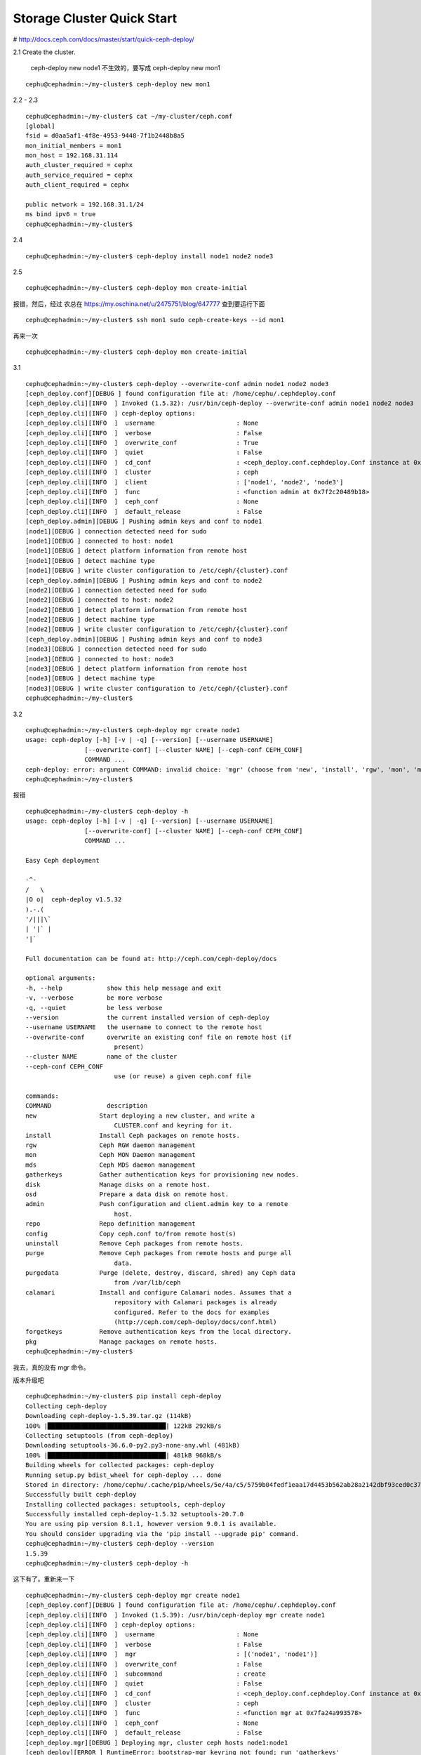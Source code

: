 
=================================
Storage Cluster Quick Start
=================================

# http://docs.ceph.com/docs/master/start/quick-ceph-deploy/

2.1 Create the cluster.

        ceph-deploy new node1 不生效的，要写成 ceph-deploy new mon1

::

        cephu@cephadmin:~/my-cluster$ ceph-deploy new mon1

2.2 - 2.3

::

        cephu@cephadmin:~/my-cluster$ cat ~/my-cluster/ceph.conf
        [global]
        fsid = d0aa5af1-4f8e-4953-9448-7f1b2448b8a5
        mon_initial_members = mon1
        mon_host = 192.168.31.114
        auth_cluster_required = cephx
        auth_service_required = cephx
        auth_client_required = cephx

        public network = 192.168.31.1/24
        ms bind ipv6 = true
        cephu@cephadmin:~/my-cluster$

2.4 

::

        cephu@cephadmin:~/my-cluster$ ceph-deploy install node1 node2 node3

2.5 

::

        cephu@cephadmin:~/my-cluster$ ceph-deploy mon create-initial

报错，然后，经过 农总在 https://my.oschina.net/u/2475751/blog/647777 查到要运行下面

::

        cephu@cephadmin:~/my-cluster$ ssh mon1 sudo ceph-create-keys --id mon1

再来一次

::

        cephu@cephadmin:~/my-cluster$ ceph-deploy mon create-initial

3.1 

::

        cephu@cephadmin:~/my-cluster$ ceph-deploy --overwrite-conf admin node1 node2 node3
        [ceph_deploy.conf][DEBUG ] found configuration file at: /home/cephu/.cephdeploy.conf
        [ceph_deploy.cli][INFO  ] Invoked (1.5.32): /usr/bin/ceph-deploy --overwrite-conf admin node1 node2 node3
        [ceph_deploy.cli][INFO  ] ceph-deploy options:
        [ceph_deploy.cli][INFO  ]  username                      : None
        [ceph_deploy.cli][INFO  ]  verbose                       : False
        [ceph_deploy.cli][INFO  ]  overwrite_conf                : True
        [ceph_deploy.cli][INFO  ]  quiet                         : False
        [ceph_deploy.cli][INFO  ]  cd_conf                       : <ceph_deploy.conf.cephdeploy.Conf instance at 0x7f2c1fbe2440>
        [ceph_deploy.cli][INFO  ]  cluster                       : ceph
        [ceph_deploy.cli][INFO  ]  client                        : ['node1', 'node2', 'node3']
        [ceph_deploy.cli][INFO  ]  func                          : <function admin at 0x7f2c20489b18>
        [ceph_deploy.cli][INFO  ]  ceph_conf                     : None
        [ceph_deploy.cli][INFO  ]  default_release               : False
        [ceph_deploy.admin][DEBUG ] Pushing admin keys and conf to node1
        [node1][DEBUG ] connection detected need for sudo
        [node1][DEBUG ] connected to host: node1
        [node1][DEBUG ] detect platform information from remote host
        [node1][DEBUG ] detect machine type
        [node1][DEBUG ] write cluster configuration to /etc/ceph/{cluster}.conf
        [ceph_deploy.admin][DEBUG ] Pushing admin keys and conf to node2
        [node2][DEBUG ] connection detected need for sudo
        [node2][DEBUG ] connected to host: node2
        [node2][DEBUG ] detect platform information from remote host
        [node2][DEBUG ] detect machine type
        [node2][DEBUG ] write cluster configuration to /etc/ceph/{cluster}.conf
        [ceph_deploy.admin][DEBUG ] Pushing admin keys and conf to node3
        [node3][DEBUG ] connection detected need for sudo
        [node3][DEBUG ] connected to host: node3
        [node3][DEBUG ] detect platform information from remote host
        [node3][DEBUG ] detect machine type
        [node3][DEBUG ] write cluster configuration to /etc/ceph/{cluster}.conf
        cephu@cephadmin:~/my-cluster$ 

3.2

::

        cephu@cephadmin:~/my-cluster$ ceph-deploy mgr create node1
        usage: ceph-deploy [-h] [-v | -q] [--version] [--username USERNAME]
                        [--overwrite-conf] [--cluster NAME] [--ceph-conf CEPH_CONF]
                        COMMAND ...
        ceph-deploy: error: argument COMMAND: invalid choice: 'mgr' (choose from 'new', 'install', 'rgw', 'mon', 'mds', '                                                                                                                         gatherkeys', 'disk', 'osd', 'admin', 'repo', 'config', 'uninstall', 'purge', 'purgedata', 'calamari', 'forgetkeys                                                                                                                         ', 'pkg')
        cephu@cephadmin:~/my-cluster$ 

报错

::

        cephu@cephadmin:~/my-cluster$ ceph-deploy -h
        usage: ceph-deploy [-h] [-v | -q] [--version] [--username USERNAME]
                        [--overwrite-conf] [--cluster NAME] [--ceph-conf CEPH_CONF]
                        COMMAND ...

        Easy Ceph deployment

        -^-
        /   \
        |O o|  ceph-deploy v1.5.32
        ).-.(
        '/|||\`
        | '|` |
        '|`

        Full documentation can be found at: http://ceph.com/ceph-deploy/docs

        optional arguments:
        -h, --help            show this help message and exit
        -v, --verbose         be more verbose
        -q, --quiet           be less verbose
        --version             the current installed version of ceph-deploy
        --username USERNAME   the username to connect to the remote host
        --overwrite-conf      overwrite an existing conf file on remote host (if
                                present)
        --cluster NAME        name of the cluster
        --ceph-conf CEPH_CONF
                                use (or reuse) a given ceph.conf file

        commands:
        COMMAND               description
        new                 Start deploying a new cluster, and write a
                                CLUSTER.conf and keyring for it.
        install             Install Ceph packages on remote hosts.
        rgw                 Ceph RGW daemon management
        mon                 Ceph MON Daemon management
        mds                 Ceph MDS daemon management
        gatherkeys          Gather authentication keys for provisioning new nodes.
        disk                Manage disks on a remote host.
        osd                 Prepare a data disk on remote host.
        admin               Push configuration and client.admin key to a remote
                                host.
        repo                Repo definition management
        config              Copy ceph.conf to/from remote host(s)
        uninstall           Remove Ceph packages from remote hosts.
        purge               Remove Ceph packages from remote hosts and purge all
                                data.
        purgedata           Purge (delete, destroy, discard, shred) any Ceph data
                                from /var/lib/ceph
        calamari            Install and configure Calamari nodes. Assumes that a
                                repository with Calamari packages is already
                                configured. Refer to the docs for examples
                                (http://ceph.com/ceph-deploy/docs/conf.html)
        forgetkeys          Remove authentication keys from the local directory.
        pkg                 Manage packages on remote hosts.
        cephu@cephadmin:~/my-cluster$ 

我去，真的没有 mgr 命令。

版本升级吧

::

        cephu@cephadmin:~/my-cluster$ pip install ceph-deploy
        Collecting ceph-deploy
        Downloading ceph-deploy-1.5.39.tar.gz (114kB)
        100% |████████████████████████████████| 122kB 292kB/s
        Collecting setuptools (from ceph-deploy)
        Downloading setuptools-36.6.0-py2.py3-none-any.whl (481kB)
        100% |████████████████████████████████| 481kB 968kB/s
        Building wheels for collected packages: ceph-deploy
        Running setup.py bdist_wheel for ceph-deploy ... done
        Stored in directory: /home/cephu/.cache/pip/wheels/5e/4a/c5/5759b04fedf1eaa17d4453b562ab28a2142dbf93ced0c37e5d
        Successfully built ceph-deploy
        Installing collected packages: setuptools, ceph-deploy
        Successfully installed ceph-deploy-1.5.32 setuptools-20.7.0
        You are using pip version 8.1.1, however version 9.0.1 is available.
        You should consider upgrading via the 'pip install --upgrade pip' command.
        cephu@cephadmin:~/my-cluster$ ceph-deploy --version
        1.5.39
        cephu@cephadmin:~/my-cluster$ ceph-deploy -h

这下有了。重新来一下

::

        cephu@cephadmin:~/my-cluster$ ceph-deploy mgr create node1
        [ceph_deploy.conf][DEBUG ] found configuration file at: /home/cephu/.cephdeploy.conf
        [ceph_deploy.cli][INFO  ] Invoked (1.5.39): /usr/bin/ceph-deploy mgr create node1
        [ceph_deploy.cli][INFO  ] ceph-deploy options:
        [ceph_deploy.cli][INFO  ]  username                      : None
        [ceph_deploy.cli][INFO  ]  verbose                       : False
        [ceph_deploy.cli][INFO  ]  mgr                           : [('node1', 'node1')]
        [ceph_deploy.cli][INFO  ]  overwrite_conf                : False
        [ceph_deploy.cli][INFO  ]  subcommand                    : create
        [ceph_deploy.cli][INFO  ]  quiet                         : False
        [ceph_deploy.cli][INFO  ]  cd_conf                       : <ceph_deploy.conf.cephdeploy.Conf instance at 0x7fa24a321ab8>
        [ceph_deploy.cli][INFO  ]  cluster                       : ceph
        [ceph_deploy.cli][INFO  ]  func                          : <function mgr at 0x7fa24a993578>
        [ceph_deploy.cli][INFO  ]  ceph_conf                     : None
        [ceph_deploy.cli][INFO  ]  default_release               : False
        [ceph_deploy.mgr][DEBUG ] Deploying mgr, cluster ceph hosts node1:node1
        [ceph_deploy][ERROR ] RuntimeError: bootstrap-mgr keyring not found; run 'gatherkeys'

哇，又来错误。 

提示了 run 'gatherkeys' 。

::

        cephu@cephadmin:~/my-cluster$ ceph-deploy gatherkeys mon1
        [ceph_deploy.conf][DEBUG ] found configuration file at: /home/cephu/.cephdeploy.conf
        [ceph_deploy.cli][INFO  ] Invoked (1.5.39): /usr/bin/ceph-deploy gatherkeys mon1
        [ceph_deploy.cli][INFO  ] ceph-deploy options:
        [ceph_deploy.cli][INFO  ]  username                      : None
        [ceph_deploy.cli][INFO  ]  verbose                       : False
        [ceph_deploy.cli][INFO  ]  overwrite_conf                : False
        [ceph_deploy.cli][INFO  ]  quiet                         : False
        [ceph_deploy.cli][INFO  ]  cd_conf                       : <ceph_deploy.conf.cephdeploy.Conf instance at 0x7fbfda5f8a70>
        [ceph_deploy.cli][INFO  ]  cluster                       : ceph
        [ceph_deploy.cli][INFO  ]  mon                           : ['mon1']
        [ceph_deploy.cli][INFO  ]  func                          : <function gatherkeys at 0x7fbfda8570c8>
        [ceph_deploy.cli][INFO  ]  ceph_conf                     : None
        [ceph_deploy.cli][INFO  ]  default_release               : False
        [ceph_deploy.gatherkeys][INFO  ] Storing keys in temp directory /tmp/tmpZ8THzr
        [mon1][DEBUG ] connection detected need for sudo
        [mon1][DEBUG ] connected to host: mon1
        [mon1][DEBUG ] detect platform information from remote host
        [mon1][DEBUG ] detect machine type
        [mon1][DEBUG ] get remote short hostname
        [mon1][DEBUG ] fetch remote file
        [mon1][INFO  ] Running command: sudo /usr/bin/ceph --connect-timeout=25 --cluster=ceph --admin-daemon=/var/run/ceph/ceph-mon.mon1.asok mon_status
        [mon1][INFO  ] Running command: sudo /usr/bin/ceph --connect-timeout=25 --cluster=ceph --name mon. --keyring=/var/lib/ceph/mon/ceph-mon1/keyring auth get client.admin
        [mon1][INFO  ] Running command: sudo /usr/bin/ceph --connect-timeout=25 --cluster=ceph --name mon. --keyring=/var/lib/ceph/mon/ceph-mon1/keyring auth get client.bootstrap-mds
        [mon1][INFO  ] Running command: sudo /usr/bin/ceph --connect-timeout=25 --cluster=ceph --name mon. --keyring=/var/lib/ceph/mon/ceph-mon1/keyring auth get client.bootstrap-mgr
        [mon1][INFO  ] Running command: sudo /usr/bin/ceph --connect-timeout=25 --cluster=ceph --name mon. --keyring=/var/lib/ceph/mon/ceph-mon1/keyring auth get-or-create client.bootstrap-mgr mon allow profile bootstrap-mgr
        [mon1][INFO  ] Running command: sudo /usr/bin/ceph --connect-timeout=25 --cluster=ceph --name mon. --keyring=/var/lib/ceph/mon/ceph-mon1/keyring auth get client.bootstrap-osd
        [mon1][INFO  ] Running command: sudo /usr/bin/ceph --connect-timeout=25 --cluster=ceph --name mon. --keyring=/var/lib/ceph/mon/ceph-mon1/keyring auth get client.bootstrap-rgw
        [ceph_deploy.gatherkeys][INFO  ] keyring 'ceph.client.admin.keyring' already exists
        [ceph_deploy.gatherkeys][INFO  ] keyring 'ceph.bootstrap-mds.keyring' already exists
        [ceph_deploy.gatherkeys][INFO  ] Storing ceph.bootstrap-mgr.keyring
        [ceph_deploy.gatherkeys][INFO  ] keyring 'ceph.mon.keyring' already exists
        [ceph_deploy.gatherkeys][INFO  ] keyring 'ceph.bootstrap-osd.keyring' already exists
        [ceph_deploy.gatherkeys][INFO  ] keyring 'ceph.bootstrap-rgw.keyring' already exists
        [ceph_deploy.gatherkeys][INFO  ] Destroy temp directory /tmp/tmpZ8THzr
        cephu@cephadmin:~/my-cluster$ 

再走一个

::

        cephu@cephadmin:~/my-cluster$ ceph-deploy mgr create node1
        [ceph_deploy.conf][DEBUG ] found configuration file at: /home/cephu/.cephdeploy.conf
        [ceph_deploy.cli][INFO  ] Invoked (1.5.39): /usr/bin/ceph-deploy mgr create node1
        [ceph_deploy.cli][INFO  ] ceph-deploy options:
        [ceph_deploy.cli][INFO  ]  username                      : None
        [ceph_deploy.cli][INFO  ]  verbose                       : False
        [ceph_deploy.cli][INFO  ]  mgr                           : [('node1', 'node1')]
        [ceph_deploy.cli][INFO  ]  overwrite_conf                : False
        [ceph_deploy.cli][INFO  ]  subcommand                    : create
        [ceph_deploy.cli][INFO  ]  quiet                         : False
        [ceph_deploy.cli][INFO  ]  cd_conf                       : <ceph_deploy.conf.cephdeploy.Conf instance at 0x7f5d02a1bab8>
        [ceph_deploy.cli][INFO  ]  cluster                       : ceph
        [ceph_deploy.cli][INFO  ]  func                          : <function mgr at 0x7f5d0308d578>
        [ceph_deploy.cli][INFO  ]  ceph_conf                     : None
        [ceph_deploy.cli][INFO  ]  default_release               : False
        [ceph_deploy.mgr][DEBUG ] Deploying mgr, cluster ceph hosts node1:node1
        [node1][DEBUG ] connection detected need for sudo
        [node1][DEBUG ] connected to host: node1
        [node1][DEBUG ] detect platform information from remote host
        [node1][DEBUG ] detect machine type
        [ceph_deploy.mgr][INFO  ] Distro info: Ubuntu 16.04 xenial
        [ceph_deploy.mgr][DEBUG ] remote host will use systemd
        [ceph_deploy.mgr][DEBUG ] deploying mgr bootstrap to node1
        [node1][DEBUG ] write cluster configuration to /etc/ceph/{cluster}.conf
        [ceph_deploy.mgr][ERROR ] RuntimeError: config file /etc/ceph/ceph.conf exists with different content; use --overwrite-conf to overwrite
        [ceph_deploy][ERROR ] GenericError: Failed to create 1 MGRs

提示了 use --overwrite-conf 

再来

::

        cephu@cephadmin:~/my-cluster$ ceph-deploy --overwrite-conf mgr create mon1
        [ceph_deploy.conf][DEBUG ] found configuration file at: /home/cephu/.cephdeploy.conf
        [ceph_deploy.cli][INFO  ] Invoked (1.5.39): /usr/bin/ceph-deploy --overwrite-conf mgr create mon1
        [ceph_deploy.cli][INFO  ] ceph-deploy options:
        [ceph_deploy.cli][INFO  ]  username                      : None
        [ceph_deploy.cli][INFO  ]  verbose                       : False
        [ceph_deploy.cli][INFO  ]  mgr                           : [('mon1', 'mon1')]
        [ceph_deploy.cli][INFO  ]  overwrite_conf                : True
        [ceph_deploy.cli][INFO  ]  subcommand                    : create
        [ceph_deploy.cli][INFO  ]  quiet                         : False
        [ceph_deploy.cli][INFO  ]  cd_conf                       : <ceph_deploy.conf.cephdeploy.Conf instance at 0x7fe415166ab8>
        [ceph_deploy.cli][INFO  ]  cluster                       : ceph
        [ceph_deploy.cli][INFO  ]  func                          : <function mgr at 0x7fe4157d8578>
        [ceph_deploy.cli][INFO  ]  ceph_conf                     : None
        [ceph_deploy.cli][INFO  ]  default_release               : False
        [ceph_deploy.mgr][DEBUG ] Deploying mgr, cluster ceph hosts mon1:mon1
        [mon1][DEBUG ] connection detected need for sudo
        [mon1][DEBUG ] connected to host: mon1
        [mon1][DEBUG ] detect platform information from remote host
        [mon1][DEBUG ] detect machine type
        [ceph_deploy.mgr][INFO  ] Distro info: Ubuntu 16.04 xenial
        [ceph_deploy.mgr][DEBUG ] remote host will use systemd
        [ceph_deploy.mgr][DEBUG ] deploying mgr bootstrap to mon1
        [mon1][DEBUG ] write cluster configuration to /etc/ceph/{cluster}.conf
        [mon1][WARNIN] mgr keyring does not exist yet, creating one
        [mon1][DEBUG ] create a keyring file
        [mon1][DEBUG ] create path if it doesn't exist
        [mon1][INFO  ] Running command: sudo ceph --cluster ceph --name client.bootstrap-mgr --keyring /var/lib/ceph/bootstrap-mgr/ceph.keyring auth get-or-create mgr.mon1 mon allow profile mgr osd allow * mds allow * -o /var/lib/ceph/mgr/ceph-mon1/keyring
        [mon1][INFO  ] Running command: sudo systemctl enable ceph-mgr@mon1
        [mon1][WARNIN] Created symlink from /etc/systemd/system/ceph-mgr.target.wants/ceph-mgr@mon1.service to /lib/systemd/system/ceph-mgr@.service.
        [mon1][INFO  ] Running command: sudo systemctl start ceph-mgr@mon1
        [mon1][INFO  ] Running command: sudo systemctl enable ceph.target
        cephu@cephadmin:~/my-cluster$ 

终于成功了。

3.3

::

        cephu@cephadmin:~/my-cluster$ ceph-deploy --overwrite-conf osd create node1:sdb node2:sdb node3:sdc
        ...
        [node3][DEBUG ] Warning: The kernel is still using the old partition table.
        [node3][DEBUG ] The new table will be used at the next reboot or after you
        [node3][DEBUG ] run partprobe(8) or kpartx(8)
        [node3][DEBUG ] The operation has completed successfully.
        [node3][WARNIN] update_partition: Calling partprobe on prepared device /dev/sdc
        [node3][WARNIN] command_check_call: Running command: /sbin/udevadm settle --timeout=600
        [node3][WARNIN] command: Running command: /usr/bin/flock -s /dev/sdc /sbin/partprobe /dev/sdc
        [node3][WARNIN] command_check_call: Running command: /sbin/udevadm settle --timeout=600
        [node3][WARNIN] command_check_call: Running command: /sbin/udevadm trigger --action=add --sysname-match sdc1
        [node3][INFO  ] Running command: sudo systemctl enable ceph.target
        [node3][INFO  ] checking OSD status...
        [node3][DEBUG ] find the location of an executable
        [node3][INFO  ] Running command: sudo /usr/bin/ceph --cluster=ceph osd stat --format=json
        [node3][WARNIN] there is 1 OSD down
        [node3][WARNIN] there is 1 OSD out
        [ceph_deploy.osd][DEBUG ] Host node3 is now ready for osd use.
        cephu@cephadmin:~/my-cluster$ 

成功

3.4

::

        cephu@cephadmin:~/my-cluster$ ssh node1 sudo ceph health
        HEALTH_OK
        cephu@cephadmin:~/my-cluster$ ssh node2 sudo ceph health
        HEALTH_OK
        cephu@cephadmin:~/my-cluster$ ssh node3 sudo ceph health
        HEALTH_OK
        cephu@cephadmin:~/my-cluster$ ssh node3 sudo ceph -s
        cluster:
        id:     d0aa5af1-4f8e-4953-9448-7f1b2448b8a5
        health: HEALTH_OK

        services:
        mon: 1 daemons, quorum mon1
        mgr: mon1(active)
        osd: 3 osds: 3 up, 3 in

        data:
        pools:   0 pools, 0 pgs
        objects: 0 objects, 0 bytes
        usage:   3164 MB used, 80500 MB / 83664 MB avail
        pgs:

        cephu@cephadmin:~/my-cluster$

到这里，我们应该是完成了基础的搭建


附加项：expanding your cluster
============================================

ADD A METADATA SERVER
^^^^^^^^^^^^^^^^^^^^^^^^^^^^^

ceph-deploy mds create node1

ADDING MONITORS
^^^^^^^^^^^^^^^^^^^^^^^^^^^^^

ceph-deploy mon add node2 node3 会报错

换成：

::

        cephu@cephadmin:~/my-cluster$ ceph-deploy mon add cephfsn2
        cephu@cephadmin:~/my-cluster$ ceph-deploy mon add cephfsn3

验证

::

        cephu@cephadmin:~/my-cluster$ ssh cephfsn2 ceph quorum_status --format json-pretty
        2017-10-24 10:40:24.959942 7f261141a700 -1 auth: unable to find a keyring on /etc/ceph/ceph.client.admin.keyring,/etc/ceph/ceph.keyring,/etc/ceph/keyring,/etc/ceph/keyring.bin,: (2) No such file or directory
        2017-10-24 10:40:24.959973 7f261141a700 -1 monclient: ERROR: missing keyring, cannot use cephx for authentication
        2017-10-24 10:40:24.959975 7f261141a700  0 librados: client.admin initialization error (2) No such file or directory
        [errno 2] error connecting to the cluster
        cephu@cephadmin:~/my-cluster$ ssh cephfsn2 sudo ceph quorum_status --format json-pretty

        {
        "election_epoch": 14,
        "quorum": [
                0,
                1,
                2
        ],
        "quorum_names": [
                "cephfsn2",
                "mon1",
                "cephfsn3"
        ],
        "quorum_leader_name": "cephfsn2",
        "monmap": {
                "epoch": 3,
                "fsid": "d0aa5af1-4f8e-4953-9448-7f1b2448b8a5",
                "modified": "2017-10-24 10:32:19.273831",
                "created": "2017-10-23 15:22:32.766470",
                "features": {
                "persistent": [
                        "kraken",
                        "luminous"
                ],
                "optional": []
                },
                "mons": [
                {
                        "rank": 0,
                        "name": "cephfsn2",
                        "addr": "192.168.31.113:6789/0",
                        "public_addr": "192.168.31.113:6789/0"
                },
                {
                        "rank": 1,
                        "name": "mon1",
                        "addr": "192.168.31.114:6789/0",
                        "public_addr": "192.168.31.114:6789/0"
                },
                {
                        "rank": 2,
                        "name": "cephfsn3",
                        "addr": "192.168.31.173:6789/0",
                        "public_addr": "192.168.31.173:6789/0"
                }
                ]
        }
        }
        cephu@cephadmin:~/my-cluster$

ADDING MANAGERS
^^^^^^^^^^^^^^^^^^^^

::

        cephu@cephadmin:~/my-cluster$ ceph-deploy mgr create node2 node3
        [ceph_deploy.conf][DEBUG ] found configuration file at: /home/cephu/.cephdeploy.conf
        [ceph_deploy.cli][INFO  ] Invoked (1.5.39): /usr/bin/ceph-deploy mgr create node2 node3
        [ceph_deploy.cli][INFO  ] ceph-deploy options:
        [ceph_deploy.cli][INFO  ]  username                      : None
        [ceph_deploy.cli][INFO  ]  verbose                       : False
        [ceph_deploy.cli][INFO  ]  mgr                           : [('node2', 'node2'), ('node3', 'node3')]
        [ceph_deploy.cli][INFO  ]  overwrite_conf                : False
        [ceph_deploy.cli][INFO  ]  subcommand                    : create
        [ceph_deploy.cli][INFO  ]  quiet                         : False
        [ceph_deploy.cli][INFO  ]  cd_conf                       : <ceph_deploy.conf.cephdeploy.Conf instance at 0x7fb9043a4ab8>
        [ceph_deploy.cli][INFO  ]  cluster                       : ceph
        [ceph_deploy.cli][INFO  ]  func                          : <function mgr at 0x7fb904a16578>
        [ceph_deploy.cli][INFO  ]  ceph_conf                     : None
        [ceph_deploy.cli][INFO  ]  default_release               : False
        [ceph_deploy.mgr][DEBUG ] Deploying mgr, cluster ceph hosts node2:node2 node3:node3
        [node2][DEBUG ] connection detected need for sudo
        [node2][DEBUG ] connected to host: node2
        [node2][DEBUG ] detect platform information from remote host
        [node2][DEBUG ] detect machine type
        [ceph_deploy.mgr][INFO  ] Distro info: Ubuntu 16.04 xenial
        [ceph_deploy.mgr][DEBUG ] remote host will use systemd
        [ceph_deploy.mgr][DEBUG ] deploying mgr bootstrap to node2
        [node2][DEBUG ] write cluster configuration to /etc/ceph/{cluster}.conf
        [node2][WARNIN] mgr keyring does not exist yet, creating one
        [node2][DEBUG ] create a keyring file
        [node2][DEBUG ] create path if it doesn't exist
        [node2][INFO  ] Running command: sudo ceph --cluster ceph --name client.bootstrap-mgr --keyring /var/lib/ceph/bootstrap-mgr/ceph.keyring auth get-or-create mgr.node2 mon allow profile mgr osd allow * mds allow * -o /var/lib/ceph/mgr/ceph-node2/keyring
        [node2][INFO  ] Running command: sudo systemctl enable ceph-mgr@node2
        [node2][WARNIN] Created symlink from /etc/systemd/system/ceph-mgr.target.wants/ceph-mgr@node2.service to /lib/systemd/system/ceph-mgr@.service.
        [node2][INFO  ] Running command: sudo systemctl start ceph-mgr@node2
        [node2][INFO  ] Running command: sudo systemctl enable ceph.target
        [node3][DEBUG ] connection detected need for sudo
        [node3][DEBUG ] connected to host: node3
        [node3][DEBUG ] detect platform information from remote host
        [node3][DEBUG ] detect machine type
        [ceph_deploy.mgr][INFO  ] Distro info: Ubuntu 16.04 xenial
        [ceph_deploy.mgr][DEBUG ] remote host will use systemd
        [ceph_deploy.mgr][DEBUG ] deploying mgr bootstrap to node3
        [node3][DEBUG ] write cluster configuration to /etc/ceph/{cluster}.conf
        [node3][WARNIN] mgr keyring does not exist yet, creating one
        [node3][DEBUG ] create a keyring file
        [node3][DEBUG ] create path if it doesn't exist
        [node3][INFO  ] Running command: sudo ceph --cluster ceph --name client.bootstrap-mgr --keyring /var/lib/ceph/bootstrap-mgr/ceph.keyring auth get-or-create mgr.node3 mon allow profile mgr osd allow * mds allow * -o /var/lib/ceph/mgr/ceph-node3/keyring
        [node3][INFO  ] Running command: sudo systemctl enable ceph-mgr@node3
        [node3][WARNIN] Created symlink from /etc/systemd/system/ceph-mgr.target.wants/ceph-mgr@node3.service to /lib/systemd/system/ceph-mgr@.service.
        [node3][INFO  ] Running command: sudo systemctl start ceph-mgr@node3
        [node3][INFO  ] Running command: sudo systemctl enable ceph.target
        cephu@cephadmin:~/my-cluster$

验证

::

        cephu@cephadmin:~/my-cluster$ ssh node1 sudo ceph -s
        cluster:
        id:     d0aa5af1-4f8e-4953-9448-7f1b2448b8a5
        health: HEALTH_WARN
                clock skew detected on mon.cephfsn3

        services:
        mon: 3 daemons, quorum cephfsn2,mon1,cephfsn3
        mgr: mon1(active), standbys: node2, node3
        osd: 3 osds: 3 up, 3 in

        data:
        pools:   0 pools, 0 pgs
        objects: 0 objects, 0 bytes
        usage:   3164 MB used, 80500 MB / 83664 MB avail
        pgs:

        cephu@cephadmin:~/my-cluster$ ssh node3 sudo ceph -s
        cluster:
        id:     d0aa5af1-4f8e-4953-9448-7f1b2448b8a5
        health: HEALTH_WARN
                clock skew detected on mon.cephfsn3

        services:
        mon: 3 daemons, quorum cephfsn2,mon1,cephfsn3
        mgr: mon1(active), standbys: node2, node3
        osd: 3 osds: 3 up, 3 in

        data:
        pools:   0 pools, 0 pgs
        objects: 0 objects, 0 bytes
        usage:   3164 MB used, 80500 MB / 83664 MB avail
        pgs:

        cephu@cephadmin:~/my-cluster$


ADD AN RGW INSTANCE
^^^^^^^^^^^^^^^^^^^^^^^

::

        ceph-deploy rgw create node1

好了。

STORING/RETRIEVING OBJECT DATA
===================================

这一个小节，现在先不动。

算了，还是动吧。

::

    cephu@cephadmin:~/my-cluster$ sudo apt install ceph-common -y
    cephu@cephadmin:~/my-cluster$ ls /etc/ceph/*
    cephu@cephadmin:~/my-cluster$ ceph-deploy admin cephadmin
    cephu@cephadmin:~/my-cluster$ ls /etc/ceph/*  ## 这里可以看到新增3个文件
    cephu@cephadmin:~/my-cluster$ ceph-deploy gatherkeys cephadmin


在 admin 与 ceph-client 节点，都运行一下。

::

    jlch@k-m:/etc/apt/sources.list.d$ sudo chmod +r /etc/ceph/ceph.client.admin.keyring

现在可以开始执行命令了

::

        jlch@k-m:/etc/apt/sources.list.d$ echo {Test-data} > testfile.txt
        jlch@k-m:/etc/apt/sources.list.d$ ceph osd pool create mytest 8
        jlch@k-m:/etc/apt/sources.list.d$ rados put test-object-1 testfile.txt --pool=mytest
        jlch@k-m:/etc/apt/sources.list.d$ rados -p mytest ls
        jlch@k-m:/etc/apt/sources.list.d$ ceph osd map mytest test-object-1

